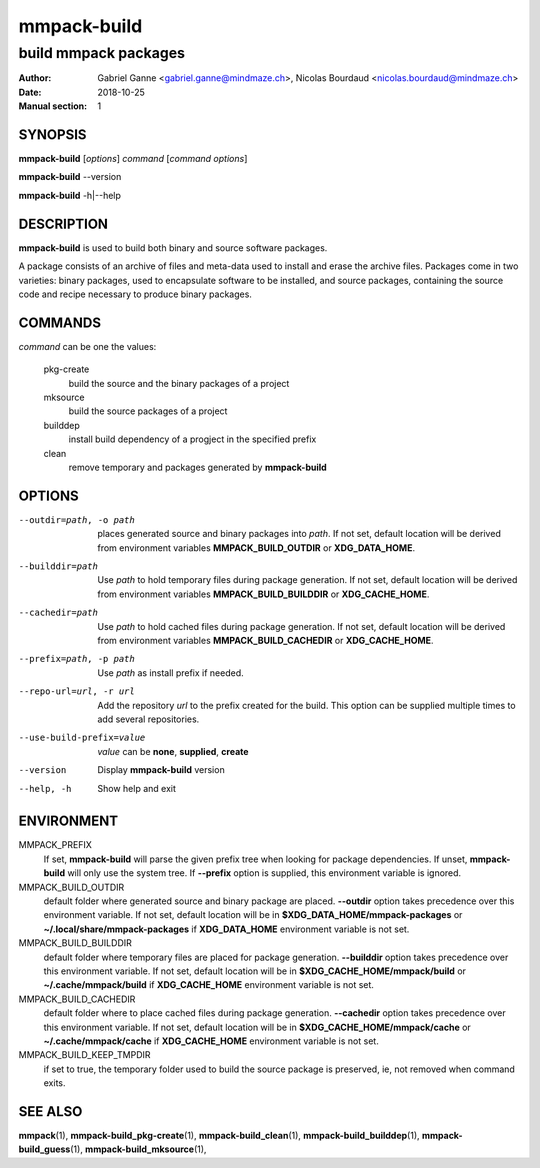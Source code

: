 ============
mmpack-build
============

---------------------
build mmpack packages
---------------------

:Author: Gabriel Ganne <gabriel.ganne@mindmaze.ch>,
         Nicolas Bourdaud <nicolas.bourdaud@mindmaze.ch>
:Date: 2018-10-25
:Manual section: 1

SYNOPSIS
========

**mmpack-build** [*options*] *command* [*command options*]

**mmpack-build** --version

**mmpack-build** -h|--help

DESCRIPTION
===========
**mmpack-build** is used to build both binary and source software packages.

A package consists of an archive of files and meta-data used to install and erase
the archive files. Packages come in two varieties: binary packages, used to
encapsulate software to be installed, and source packages, containing the source
code and recipe necessary to produce binary packages.

COMMANDS
========
*command* can be one the values:

  pkg-create
    build the source and the binary packages of a project

  mksource
    build the source packages of a project

  builddep
    install build dependency of a progject in the specified prefix

  clean
    remove temporary and packages generated by **mmpack-build**

OPTIONS
=======

--outdir=path, -o path
  places generated source and binary packages into *path*. If not set, default
  location will be derived from environment variables **MMPACK_BUILD_OUTDIR**
  or **XDG_DATA_HOME**.

--builddir=path
  Use *path* to hold temporary files during package generation. If not set,
  default location will be derived from environment variables
  **MMPACK_BUILD_BUILDDIR** or **XDG_CACHE_HOME**.

--cachedir=path
  Use *path* to hold cached files during package generation. If not set, default
  location will be derived from environment variables **MMPACK_BUILD_CACHEDIR**
  or **XDG_CACHE_HOME**.

--prefix=path, -p path
  Use *path* as install prefix if needed.

--repo-url=url, -r url
  Add the repository *url* to the prefix created for the build. This option can
  be supplied multiple times to add several repositories.

--use-build-prefix=value
  *value* can be **none**, **supplied**, **create**

--version
  Display **mmpack-build** version

--help, -h
  Show help and exit

ENVIRONMENT
===========

MMPACK_PREFIX
  If set, **mmpack-build** will parse the given prefix tree when looking for
  package dependencies. If unset, **mmpack-build** will only use the system
  tree. If **--prefix** option is supplied, this environment variable is
  ignored.

MMPACK_BUILD_OUTDIR
  default folder where generated source and binary package are placed.
  **--outdir** option takes precedence over this environment variable. If not
  set, default location will be in **$XDG_DATA_HOME/mmpack-packages** or
  **~/.local/share/mmpack-packages** if **XDG_DATA_HOME** environment variable
  is not set.

MMPACK_BUILD_BUILDDIR
  default folder where temporary files are placed for package generation.
  **--builddir** option takes precedence over this environment variable. If not
  set, default location will be in **$XDG_CACHE_HOME/mmpack/build** or
  **~/.cache/mmpack/build** if **XDG_CACHE_HOME** environment variable is not
  set.

MMPACK_BUILD_CACHEDIR
  default folder where to place cached files during package generation.
  **--cachedir** option takes precedence over this environment variable. If not
  set, default location will be in **$XDG_CACHE_HOME/mmpack/cache** or
  **~/.cache/mmpack/cache** if **XDG_CACHE_HOME** environment variable is not
  set.

MMPACK_BUILD_KEEP_TMPDIR
  if set to true, the temporary folder used to build the source package is
  preserved, ie, not removed when command exits.

SEE ALSO
========
**mmpack**\(1),
**mmpack-build_pkg-create**\(1),
**mmpack-build_clean**\(1),
**mmpack-build_builddep**\(1),
**mmpack-build_guess**\(1),
**mmpack-build_mksource**\(1),
